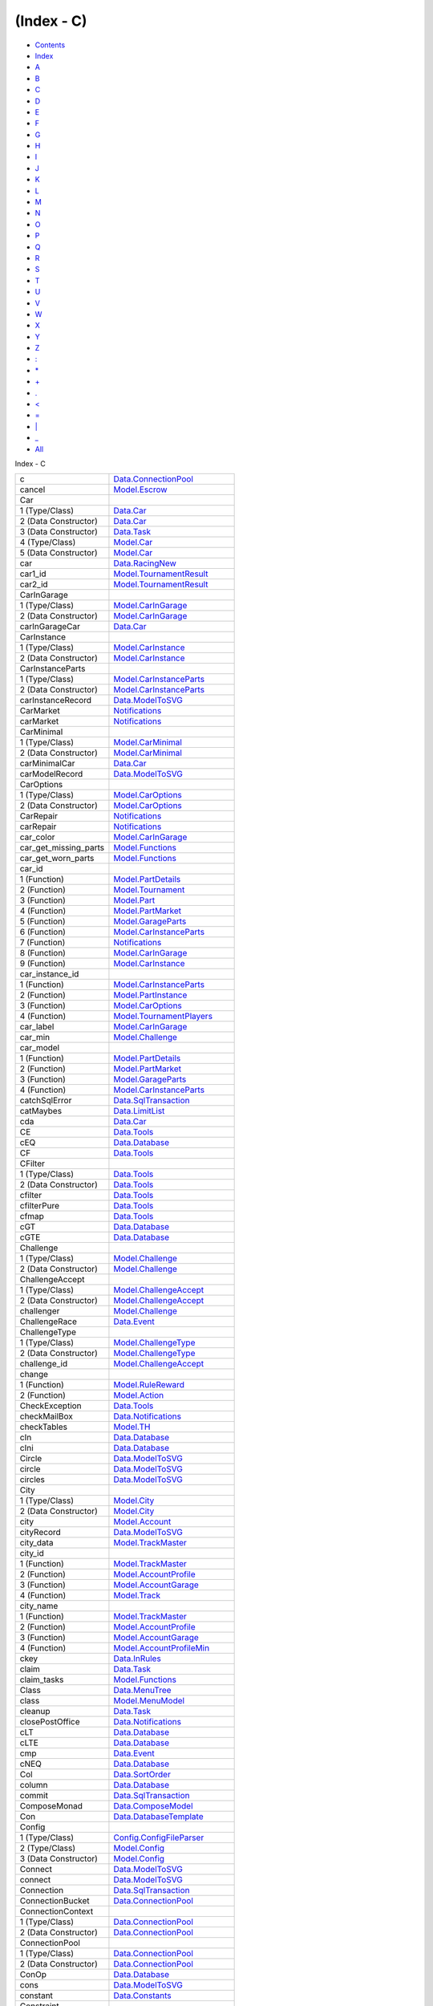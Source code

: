 ===========
(Index - C)
===========

-  `Contents <index.html>`__
-  `Index <doc-index.html>`__

 

-  `A <doc-index-A.html>`__
-  `B <doc-index-B.html>`__
-  `C <doc-index-C.html>`__
-  `D <doc-index-D.html>`__
-  `E <doc-index-E.html>`__
-  `F <doc-index-F.html>`__
-  `G <doc-index-G.html>`__
-  `H <doc-index-H.html>`__
-  `I <doc-index-I.html>`__
-  `J <doc-index-J.html>`__
-  `K <doc-index-K.html>`__
-  `L <doc-index-L.html>`__
-  `M <doc-index-M.html>`__
-  `N <doc-index-N.html>`__
-  `O <doc-index-O.html>`__
-  `P <doc-index-P.html>`__
-  `Q <doc-index-Q.html>`__
-  `R <doc-index-R.html>`__
-  `S <doc-index-S.html>`__
-  `T <doc-index-T.html>`__
-  `U <doc-index-U.html>`__
-  `V <doc-index-V.html>`__
-  `W <doc-index-W.html>`__
-  `X <doc-index-X.html>`__
-  `Y <doc-index-Y.html>`__
-  `Z <doc-index-Z.html>`__
-  `: <doc-index-58.html>`__
-  `\* <doc-index-42.html>`__
-  `+ <doc-index-43.html>`__
-  `. <doc-index-46.html>`__
-  `< <doc-index-60.html>`__
-  `= <doc-index-61.html>`__
-  `\| <doc-index-124.html>`__
-  `\_ <doc-index-95.html>`__
-  `All <doc-index-All.html>`__

Index - C

+----------------------------+----------------------------------------------------------------------------------------------------------+
| c                          | `Data.ConnectionPool <Data-ConnectionPool.html#v:c>`__                                                   |
+----------------------------+----------------------------------------------------------------------------------------------------------+
| cancel                     | `Model.Escrow <Model-Escrow.html#v:cancel>`__                                                            |
+----------------------------+----------------------------------------------------------------------------------------------------------+
| Car                        |                                                                                                          |
+----------------------------+----------------------------------------------------------------------------------------------------------+
| 1 (Type/Class)             | `Data.Car <Data-Car.html#t:Car>`__                                                                       |
+----------------------------+----------------------------------------------------------------------------------------------------------+
| 2 (Data Constructor)       | `Data.Car <Data-Car.html#v:Car>`__                                                                       |
+----------------------------+----------------------------------------------------------------------------------------------------------+
| 3 (Data Constructor)       | `Data.Task <Data-Task.html#v:Car>`__                                                                     |
+----------------------------+----------------------------------------------------------------------------------------------------------+
| 4 (Type/Class)             | `Model.Car <Model-Car.html#t:Car>`__                                                                     |
+----------------------------+----------------------------------------------------------------------------------------------------------+
| 5 (Data Constructor)       | `Model.Car <Model-Car.html#v:Car>`__                                                                     |
+----------------------------+----------------------------------------------------------------------------------------------------------+
| car                        | `Data.RacingNew <Data-RacingNew.html#v:car>`__                                                           |
+----------------------------+----------------------------------------------------------------------------------------------------------+
| car1\_id                   | `Model.TournamentResult <Model-TournamentResult.html#v:car1_id>`__                                       |
+----------------------------+----------------------------------------------------------------------------------------------------------+
| car2\_id                   | `Model.TournamentResult <Model-TournamentResult.html#v:car2_id>`__                                       |
+----------------------------+----------------------------------------------------------------------------------------------------------+
| CarInGarage                |                                                                                                          |
+----------------------------+----------------------------------------------------------------------------------------------------------+
| 1 (Type/Class)             | `Model.CarInGarage <Model-CarInGarage.html#t:CarInGarage>`__                                             |
+----------------------------+----------------------------------------------------------------------------------------------------------+
| 2 (Data Constructor)       | `Model.CarInGarage <Model-CarInGarage.html#v:CarInGarage>`__                                             |
+----------------------------+----------------------------------------------------------------------------------------------------------+
| carInGarageCar             | `Data.Car <Data-Car.html#v:carInGarageCar>`__                                                            |
+----------------------------+----------------------------------------------------------------------------------------------------------+
| CarInstance                |                                                                                                          |
+----------------------------+----------------------------------------------------------------------------------------------------------+
| 1 (Type/Class)             | `Model.CarInstance <Model-CarInstance.html#t:CarInstance>`__                                             |
+----------------------------+----------------------------------------------------------------------------------------------------------+
| 2 (Data Constructor)       | `Model.CarInstance <Model-CarInstance.html#v:CarInstance>`__                                             |
+----------------------------+----------------------------------------------------------------------------------------------------------+
| CarInstanceParts           |                                                                                                          |
+----------------------------+----------------------------------------------------------------------------------------------------------+
| 1 (Type/Class)             | `Model.CarInstanceParts <Model-CarInstanceParts.html#t:CarInstanceParts>`__                              |
+----------------------------+----------------------------------------------------------------------------------------------------------+
| 2 (Data Constructor)       | `Model.CarInstanceParts <Model-CarInstanceParts.html#v:CarInstanceParts>`__                              |
+----------------------------+----------------------------------------------------------------------------------------------------------+
| carInstanceRecord          | `Data.ModelToSVG <Data-ModelToSVG.html#v:carInstanceRecord>`__                                           |
+----------------------------+----------------------------------------------------------------------------------------------------------+
| CarMarket                  | `Notifications <Notifications.html#v:CarMarket>`__                                                       |
+----------------------------+----------------------------------------------------------------------------------------------------------+
| carMarket                  | `Notifications <Notifications.html#v:carMarket>`__                                                       |
+----------------------------+----------------------------------------------------------------------------------------------------------+
| CarMinimal                 |                                                                                                          |
+----------------------------+----------------------------------------------------------------------------------------------------------+
| 1 (Type/Class)             | `Model.CarMinimal <Model-CarMinimal.html#t:CarMinimal>`__                                                |
+----------------------------+----------------------------------------------------------------------------------------------------------+
| 2 (Data Constructor)       | `Model.CarMinimal <Model-CarMinimal.html#v:CarMinimal>`__                                                |
+----------------------------+----------------------------------------------------------------------------------------------------------+
| carMinimalCar              | `Data.Car <Data-Car.html#v:carMinimalCar>`__                                                             |
+----------------------------+----------------------------------------------------------------------------------------------------------+
| carModelRecord             | `Data.ModelToSVG <Data-ModelToSVG.html#v:carModelRecord>`__                                              |
+----------------------------+----------------------------------------------------------------------------------------------------------+
| CarOptions                 |                                                                                                          |
+----------------------------+----------------------------------------------------------------------------------------------------------+
| 1 (Type/Class)             | `Model.CarOptions <Model-CarOptions.html#t:CarOptions>`__                                                |
+----------------------------+----------------------------------------------------------------------------------------------------------+
| 2 (Data Constructor)       | `Model.CarOptions <Model-CarOptions.html#v:CarOptions>`__                                                |
+----------------------------+----------------------------------------------------------------------------------------------------------+
| CarRepair                  | `Notifications <Notifications.html#v:CarRepair>`__                                                       |
+----------------------------+----------------------------------------------------------------------------------------------------------+
| carRepair                  | `Notifications <Notifications.html#v:carRepair>`__                                                       |
+----------------------------+----------------------------------------------------------------------------------------------------------+
| car\_color                 | `Model.CarInGarage <Model-CarInGarage.html#v:car_color>`__                                               |
+----------------------------+----------------------------------------------------------------------------------------------------------+
| car\_get\_missing\_parts   | `Model.Functions <Model-Functions.html#v:car_get_missing_parts>`__                                       |
+----------------------------+----------------------------------------------------------------------------------------------------------+
| car\_get\_worn\_parts      | `Model.Functions <Model-Functions.html#v:car_get_worn_parts>`__                                          |
+----------------------------+----------------------------------------------------------------------------------------------------------+
| car\_id                    |                                                                                                          |
+----------------------------+----------------------------------------------------------------------------------------------------------+
| 1 (Function)               | `Model.PartDetails <Model-PartDetails.html#v:car_id>`__                                                  |
+----------------------------+----------------------------------------------------------------------------------------------------------+
| 2 (Function)               | `Model.Tournament <Model-Tournament.html#v:car_id>`__                                                    |
+----------------------------+----------------------------------------------------------------------------------------------------------+
| 3 (Function)               | `Model.Part <Model-Part.html#v:car_id>`__                                                                |
+----------------------------+----------------------------------------------------------------------------------------------------------+
| 4 (Function)               | `Model.PartMarket <Model-PartMarket.html#v:car_id>`__                                                    |
+----------------------------+----------------------------------------------------------------------------------------------------------+
| 5 (Function)               | `Model.GarageParts <Model-GarageParts.html#v:car_id>`__                                                  |
+----------------------------+----------------------------------------------------------------------------------------------------------+
| 6 (Function)               | `Model.CarInstanceParts <Model-CarInstanceParts.html#v:car_id>`__                                        |
+----------------------------+----------------------------------------------------------------------------------------------------------+
| 7 (Function)               | `Notifications <Notifications.html#v:car_id>`__                                                          |
+----------------------------+----------------------------------------------------------------------------------------------------------+
| 8 (Function)               | `Model.CarInGarage <Model-CarInGarage.html#v:car_id>`__                                                  |
+----------------------------+----------------------------------------------------------------------------------------------------------+
| 9 (Function)               | `Model.CarInstance <Model-CarInstance.html#v:car_id>`__                                                  |
+----------------------------+----------------------------------------------------------------------------------------------------------+
| car\_instance\_id          |                                                                                                          |
+----------------------------+----------------------------------------------------------------------------------------------------------+
| 1 (Function)               | `Model.CarInstanceParts <Model-CarInstanceParts.html#v:car_instance_id>`__                               |
+----------------------------+----------------------------------------------------------------------------------------------------------+
| 2 (Function)               | `Model.PartInstance <Model-PartInstance.html#v:car_instance_id>`__                                       |
+----------------------------+----------------------------------------------------------------------------------------------------------+
| 3 (Function)               | `Model.CarOptions <Model-CarOptions.html#v:car_instance_id>`__                                           |
+----------------------------+----------------------------------------------------------------------------------------------------------+
| 4 (Function)               | `Model.TournamentPlayers <Model-TournamentPlayers.html#v:car_instance_id>`__                             |
+----------------------------+----------------------------------------------------------------------------------------------------------+
| car\_label                 | `Model.CarInGarage <Model-CarInGarage.html#v:car_label>`__                                               |
+----------------------------+----------------------------------------------------------------------------------------------------------+
| car\_min                   | `Model.Challenge <Model-Challenge.html#v:car_min>`__                                                     |
+----------------------------+----------------------------------------------------------------------------------------------------------+
| car\_model                 |                                                                                                          |
+----------------------------+----------------------------------------------------------------------------------------------------------+
| 1 (Function)               | `Model.PartDetails <Model-PartDetails.html#v:car_model>`__                                               |
+----------------------------+----------------------------------------------------------------------------------------------------------+
| 2 (Function)               | `Model.PartMarket <Model-PartMarket.html#v:car_model>`__                                                 |
+----------------------------+----------------------------------------------------------------------------------------------------------+
| 3 (Function)               | `Model.GarageParts <Model-GarageParts.html#v:car_model>`__                                               |
+----------------------------+----------------------------------------------------------------------------------------------------------+
| 4 (Function)               | `Model.CarInstanceParts <Model-CarInstanceParts.html#v:car_model>`__                                     |
+----------------------------+----------------------------------------------------------------------------------------------------------+
| catchSqlError              | `Data.SqlTransaction <Data-SqlTransaction.html#v:catchSqlError>`__                                       |
+----------------------------+----------------------------------------------------------------------------------------------------------+
| catMaybes                  | `Data.LimitList <Data-LimitList.html#v:catMaybes>`__                                                     |
+----------------------------+----------------------------------------------------------------------------------------------------------+
| cda                        | `Data.Car <Data-Car.html#v:cda>`__                                                                       |
+----------------------------+----------------------------------------------------------------------------------------------------------+
| CE                         | `Data.Tools <Data-Tools.html#v:CE>`__                                                                    |
+----------------------------+----------------------------------------------------------------------------------------------------------+
| cEQ                        | `Data.Database <Data-Database.html#v:cEQ>`__                                                             |
+----------------------------+----------------------------------------------------------------------------------------------------------+
| CF                         | `Data.Tools <Data-Tools.html#v:CF>`__                                                                    |
+----------------------------+----------------------------------------------------------------------------------------------------------+
| CFilter                    |                                                                                                          |
+----------------------------+----------------------------------------------------------------------------------------------------------+
| 1 (Type/Class)             | `Data.Tools <Data-Tools.html#t:CFilter>`__                                                               |
+----------------------------+----------------------------------------------------------------------------------------------------------+
| 2 (Data Constructor)       | `Data.Tools <Data-Tools.html#v:CFilter>`__                                                               |
+----------------------------+----------------------------------------------------------------------------------------------------------+
| cfilter                    | `Data.Tools <Data-Tools.html#v:cfilter>`__                                                               |
+----------------------------+----------------------------------------------------------------------------------------------------------+
| cfilterPure                | `Data.Tools <Data-Tools.html#v:cfilterPure>`__                                                           |
+----------------------------+----------------------------------------------------------------------------------------------------------+
| cfmap                      | `Data.Tools <Data-Tools.html#v:cfmap>`__                                                                 |
+----------------------------+----------------------------------------------------------------------------------------------------------+
| cGT                        | `Data.Database <Data-Database.html#v:cGT>`__                                                             |
+----------------------------+----------------------------------------------------------------------------------------------------------+
| cGTE                       | `Data.Database <Data-Database.html#v:cGTE>`__                                                            |
+----------------------------+----------------------------------------------------------------------------------------------------------+
| Challenge                  |                                                                                                          |
+----------------------------+----------------------------------------------------------------------------------------------------------+
| 1 (Type/Class)             | `Model.Challenge <Model-Challenge.html#t:Challenge>`__                                                   |
+----------------------------+----------------------------------------------------------------------------------------------------------+
| 2 (Data Constructor)       | `Model.Challenge <Model-Challenge.html#v:Challenge>`__                                                   |
+----------------------------+----------------------------------------------------------------------------------------------------------+
| ChallengeAccept            |                                                                                                          |
+----------------------------+----------------------------------------------------------------------------------------------------------+
| 1 (Type/Class)             | `Model.ChallengeAccept <Model-ChallengeAccept.html#t:ChallengeAccept>`__                                 |
+----------------------------+----------------------------------------------------------------------------------------------------------+
| 2 (Data Constructor)       | `Model.ChallengeAccept <Model-ChallengeAccept.html#v:ChallengeAccept>`__                                 |
+----------------------------+----------------------------------------------------------------------------------------------------------+
| challenger                 | `Model.Challenge <Model-Challenge.html#v:challenger>`__                                                  |
+----------------------------+----------------------------------------------------------------------------------------------------------+
| ChallengeRace              | `Data.Event <Data-Event.html#v:ChallengeRace>`__                                                         |
+----------------------------+----------------------------------------------------------------------------------------------------------+
| ChallengeType              |                                                                                                          |
+----------------------------+----------------------------------------------------------------------------------------------------------+
| 1 (Type/Class)             | `Model.ChallengeType <Model-ChallengeType.html#t:ChallengeType>`__                                       |
+----------------------------+----------------------------------------------------------------------------------------------------------+
| 2 (Data Constructor)       | `Model.ChallengeType <Model-ChallengeType.html#v:ChallengeType>`__                                       |
+----------------------------+----------------------------------------------------------------------------------------------------------+
| challenge\_id              | `Model.ChallengeAccept <Model-ChallengeAccept.html#v:challenge_id>`__                                    |
+----------------------------+----------------------------------------------------------------------------------------------------------+
| change                     |                                                                                                          |
+----------------------------+----------------------------------------------------------------------------------------------------------+
| 1 (Function)               | `Model.RuleReward <Model-RuleReward.html#v:change>`__                                                    |
+----------------------------+----------------------------------------------------------------------------------------------------------+
| 2 (Function)               | `Model.Action <Model-Action.html#v:change>`__                                                            |
+----------------------------+----------------------------------------------------------------------------------------------------------+
| CheckException             | `Data.Tools <Data-Tools.html#t:CheckException>`__                                                        |
+----------------------------+----------------------------------------------------------------------------------------------------------+
| checkMailBox               | `Data.Notifications <Data-Notifications.html#v:checkMailBox>`__                                          |
+----------------------------+----------------------------------------------------------------------------------------------------------+
| checkTables                | `Model.TH <Model-TH.html#v:checkTables>`__                                                               |
+----------------------------+----------------------------------------------------------------------------------------------------------+
| cIn                        | `Data.Database <Data-Database.html#v:cIn>`__                                                             |
+----------------------------+----------------------------------------------------------------------------------------------------------+
| cIni                       | `Data.Database <Data-Database.html#v:cIni>`__                                                            |
+----------------------------+----------------------------------------------------------------------------------------------------------+
| Circle                     | `Data.ModelToSVG <Data-ModelToSVG.html#v:Circle>`__                                                      |
+----------------------------+----------------------------------------------------------------------------------------------------------+
| circle                     | `Data.ModelToSVG <Data-ModelToSVG.html#v:circle>`__                                                      |
+----------------------------+----------------------------------------------------------------------------------------------------------+
| circles                    | `Data.ModelToSVG <Data-ModelToSVG.html#v:circles>`__                                                     |
+----------------------------+----------------------------------------------------------------------------------------------------------+
| City                       |                                                                                                          |
+----------------------------+----------------------------------------------------------------------------------------------------------+
| 1 (Type/Class)             | `Model.City <Model-City.html#t:City>`__                                                                  |
+----------------------------+----------------------------------------------------------------------------------------------------------+
| 2 (Data Constructor)       | `Model.City <Model-City.html#v:City>`__                                                                  |
+----------------------------+----------------------------------------------------------------------------------------------------------+
| city                       | `Model.Account <Model-Account.html#v:city>`__                                                            |
+----------------------------+----------------------------------------------------------------------------------------------------------+
| cityRecord                 | `Data.ModelToSVG <Data-ModelToSVG.html#v:cityRecord>`__                                                  |
+----------------------------+----------------------------------------------------------------------------------------------------------+
| city\_data                 | `Model.TrackMaster <Model-TrackMaster.html#v:city_data>`__                                               |
+----------------------------+----------------------------------------------------------------------------------------------------------+
| city\_id                   |                                                                                                          |
+----------------------------+----------------------------------------------------------------------------------------------------------+
| 1 (Function)               | `Model.TrackMaster <Model-TrackMaster.html#v:city_id>`__                                                 |
+----------------------------+----------------------------------------------------------------------------------------------------------+
| 2 (Function)               | `Model.AccountProfile <Model-AccountProfile.html#v:city_id>`__                                           |
+----------------------------+----------------------------------------------------------------------------------------------------------+
| 3 (Function)               | `Model.AccountGarage <Model-AccountGarage.html#v:city_id>`__                                             |
+----------------------------+----------------------------------------------------------------------------------------------------------+
| 4 (Function)               | `Model.Track <Model-Track.html#v:city_id>`__                                                             |
+----------------------------+----------------------------------------------------------------------------------------------------------+
| city\_name                 |                                                                                                          |
+----------------------------+----------------------------------------------------------------------------------------------------------+
| 1 (Function)               | `Model.TrackMaster <Model-TrackMaster.html#v:city_name>`__                                               |
+----------------------------+----------------------------------------------------------------------------------------------------------+
| 2 (Function)               | `Model.AccountProfile <Model-AccountProfile.html#v:city_name>`__                                         |
+----------------------------+----------------------------------------------------------------------------------------------------------+
| 3 (Function)               | `Model.AccountGarage <Model-AccountGarage.html#v:city_name>`__                                           |
+----------------------------+----------------------------------------------------------------------------------------------------------+
| 4 (Function)               | `Model.AccountProfileMin <Model-AccountProfileMin.html#v:city_name>`__                                   |
+----------------------------+----------------------------------------------------------------------------------------------------------+
| ckey                       | `Data.InRules <Data-InRules.html#v:ckey>`__                                                              |
+----------------------------+----------------------------------------------------------------------------------------------------------+
| claim                      | `Data.Task <Data-Task.html#v:claim>`__                                                                   |
+----------------------------+----------------------------------------------------------------------------------------------------------+
| claim\_tasks               | `Model.Functions <Model-Functions.html#v:claim_tasks>`__                                                 |
+----------------------------+----------------------------------------------------------------------------------------------------------+
| Class                      | `Data.MenuTree <Data-MenuTree.html#t:Class>`__                                                           |
+----------------------------+----------------------------------------------------------------------------------------------------------+
| class                      | `Model.MenuModel <Model-MenuModel.html#v:class>`__                                                       |
+----------------------------+----------------------------------------------------------------------------------------------------------+
| cleanup                    | `Data.Task <Data-Task.html#v:cleanup>`__                                                                 |
+----------------------------+----------------------------------------------------------------------------------------------------------+
| closePostOffice            | `Data.Notifications <Data-Notifications.html#v:closePostOffice>`__                                       |
+----------------------------+----------------------------------------------------------------------------------------------------------+
| cLT                        | `Data.Database <Data-Database.html#v:cLT>`__                                                             |
+----------------------------+----------------------------------------------------------------------------------------------------------+
| cLTE                       | `Data.Database <Data-Database.html#v:cLTE>`__                                                            |
+----------------------------+----------------------------------------------------------------------------------------------------------+
| cmp                        | `Data.Event <Data-Event.html#v:cmp>`__                                                                   |
+----------------------------+----------------------------------------------------------------------------------------------------------+
| cNEQ                       | `Data.Database <Data-Database.html#v:cNEQ>`__                                                            |
+----------------------------+----------------------------------------------------------------------------------------------------------+
| Col                        | `Data.SortOrder <Data-SortOrder.html#v:Col>`__                                                           |
+----------------------------+----------------------------------------------------------------------------------------------------------+
| column                     | `Data.Database <Data-Database.html#v:column>`__                                                          |
+----------------------------+----------------------------------------------------------------------------------------------------------+
| commit                     | `Data.SqlTransaction <Data-SqlTransaction.html#v:commit>`__                                              |
+----------------------------+----------------------------------------------------------------------------------------------------------+
| ComposeMonad               | `Data.ComposeModel <Data-ComposeModel.html#t:ComposeMonad>`__                                            |
+----------------------------+----------------------------------------------------------------------------------------------------------+
| Con                        | `Data.DatabaseTemplate <Data-DatabaseTemplate.html#v:Con>`__                                             |
+----------------------------+----------------------------------------------------------------------------------------------------------+
| Config                     |                                                                                                          |
+----------------------------+----------------------------------------------------------------------------------------------------------+
| 1 (Type/Class)             | `Config.ConfigFileParser <Config-ConfigFileParser.html#t:Config>`__                                      |
+----------------------------+----------------------------------------------------------------------------------------------------------+
| 2 (Type/Class)             | `Model.Config <Model-Config.html#t:Config>`__                                                            |
+----------------------------+----------------------------------------------------------------------------------------------------------+
| 3 (Data Constructor)       | `Model.Config <Model-Config.html#v:Config>`__                                                            |
+----------------------------+----------------------------------------------------------------------------------------------------------+
| Connect                    | `Data.ModelToSVG <Data-ModelToSVG.html#t:Connect>`__                                                     |
+----------------------------+----------------------------------------------------------------------------------------------------------+
| connect                    | `Data.ModelToSVG <Data-ModelToSVG.html#v:connect>`__                                                     |
+----------------------------+----------------------------------------------------------------------------------------------------------+
| Connection                 | `Data.SqlTransaction <Data-SqlTransaction.html#t:Connection>`__                                          |
+----------------------------+----------------------------------------------------------------------------------------------------------+
| ConnectionBucket           | `Data.ConnectionPool <Data-ConnectionPool.html#t:ConnectionBucket>`__                                    |
+----------------------------+----------------------------------------------------------------------------------------------------------+
| ConnectionContext          |                                                                                                          |
+----------------------------+----------------------------------------------------------------------------------------------------------+
| 1 (Type/Class)             | `Data.ConnectionPool <Data-ConnectionPool.html#t:ConnectionContext>`__                                   |
+----------------------------+----------------------------------------------------------------------------------------------------------+
| 2 (Data Constructor)       | `Data.ConnectionPool <Data-ConnectionPool.html#v:ConnectionContext>`__                                   |
+----------------------------+----------------------------------------------------------------------------------------------------------+
| ConnectionPool             |                                                                                                          |
+----------------------------+----------------------------------------------------------------------------------------------------------+
| 1 (Type/Class)             | `Data.ConnectionPool <Data-ConnectionPool.html#t:ConnectionPool>`__                                      |
+----------------------------+----------------------------------------------------------------------------------------------------------+
| 2 (Data Constructor)       | `Data.ConnectionPool <Data-ConnectionPool.html#v:ConnectionPool>`__                                      |
+----------------------------+----------------------------------------------------------------------------------------------------------+
| ConOp                      | `Data.Database <Data-Database.html#t:ConOp>`__                                                           |
+----------------------------+----------------------------------------------------------------------------------------------------------+
| cons                       | `Data.ModelToSVG <Data-ModelToSVG.html#v:cons>`__                                                        |
+----------------------------+----------------------------------------------------------------------------------------------------------+
| constant                   | `Data.Constants <Data-Constants.html#v:constant>`__                                                      |
+----------------------------+----------------------------------------------------------------------------------------------------------+
| Constraint                 |                                                                                                          |
+----------------------------+----------------------------------------------------------------------------------------------------------+
| 1 (Type/Class)             | `Data.Database <Data-Database.html#t:Constraint>`__                                                      |
+----------------------------+----------------------------------------------------------------------------------------------------------+
| 2 (Data Constructor)       | `Data.Database <Data-Database.html#v:Constraint>`__                                                      |
+----------------------------+----------------------------------------------------------------------------------------------------------+
| Constraints                | `Data.Database <Data-Database.html#t:Constraints>`__                                                     |
+----------------------------+----------------------------------------------------------------------------------------------------------+
| constraints                | `Data.Database <Data-Database.html#v:constraints>`__                                                     |
+----------------------------+----------------------------------------------------------------------------------------------------------+
| Continent                  |                                                                                                          |
+----------------------------+----------------------------------------------------------------------------------------------------------+
| 1 (Type/Class)             | `Model.Continent <Model-Continent.html#t:Continent>`__                                                   |
+----------------------------+----------------------------------------------------------------------------------------------------------+
| 2 (Data Constructor)       | `Model.Continent <Model-Continent.html#v:Continent>`__                                                   |
+----------------------------+----------------------------------------------------------------------------------------------------------+
| continentRecord            | `Data.ModelToSVG <Data-ModelToSVG.html#v:continentRecord>`__                                             |
+----------------------------+----------------------------------------------------------------------------------------------------------+
| continent\_data            | `Model.TrackMaster <Model-TrackMaster.html#v:continent_data>`__                                          |
+----------------------------+----------------------------------------------------------------------------------------------------------+
| continent\_id              |                                                                                                          |
+----------------------------+----------------------------------------------------------------------------------------------------------+
| 1 (Function)               | `Model.TrackMaster <Model-TrackMaster.html#v:continent_id>`__                                            |
+----------------------------+----------------------------------------------------------------------------------------------------------+
| 2 (Function)               | `Model.AccountProfile <Model-AccountProfile.html#v:continent_id>`__                                      |
+----------------------------+----------------------------------------------------------------------------------------------------------+
| 3 (Function)               | `Model.AccountGarage <Model-AccountGarage.html#v:continent_id>`__                                        |
+----------------------------+----------------------------------------------------------------------------------------------------------+
| 4 (Function)               | `Model.City <Model-City.html#v:continent_id>`__                                                          |
+----------------------------+----------------------------------------------------------------------------------------------------------+
| continent\_name            |                                                                                                          |
+----------------------------+----------------------------------------------------------------------------------------------------------+
| 1 (Function)               | `Model.TrackMaster <Model-TrackMaster.html#v:continent_name>`__                                          |
+----------------------------+----------------------------------------------------------------------------------------------------------+
| 2 (Function)               | `Model.AccountProfile <Model-AccountProfile.html#v:continent_name>`__                                    |
+----------------------------+----------------------------------------------------------------------------------------------------------+
| 3 (Function)               | `Model.AccountGarage <Model-AccountGarage.html#v:continent_name>`__                                      |
+----------------------------+----------------------------------------------------------------------------------------------------------+
| 4 (Function)               | `Model.AccountProfileMin <Model-AccountProfileMin.html#v:continent_name>`__                              |
+----------------------------+----------------------------------------------------------------------------------------------------------+
| continue                   | `Data.InRules <Data-InRules.html#v:continue>`__, `Data.Conversion <Data-Conversion.html#v:continue>`__   |
+----------------------------+----------------------------------------------------------------------------------------------------------+
| control                    |                                                                                                          |
+----------------------------+----------------------------------------------------------------------------------------------------------+
| 1 (Function)               | `Data.RaceSectionPerformance <Data-RaceSectionPerformance.html#v:control>`__                             |
+----------------------------+----------------------------------------------------------------------------------------------------------+
| 2 (Function)               | `Data.Driver <Data-Driver.html#v:control>`__                                                             |
+----------------------------+----------------------------------------------------------------------------------------------------------+
| convFromSql                | `Data.ConversionInstances <Data-ConversionInstances.html#v:convFromSql>`__                               |
+----------------------------+----------------------------------------------------------------------------------------------------------+
| convSql                    | `Data.ConversionInstances <Data-ConversionInstances.html#v:convSql>`__                                   |
+----------------------------+----------------------------------------------------------------------------------------------------------+
| cornering                  |                                                                                                          |
+----------------------------+----------------------------------------------------------------------------------------------------------+
| 1 (Function)               | `Model.CarInGarage <Model-CarInGarage.html#v:cornering>`__                                               |
+----------------------------+----------------------------------------------------------------------------------------------------------+
| 2 (Function)               | `Model.CarMinimal <Model-CarMinimal.html#v:cornering>`__                                                 |
+----------------------------+----------------------------------------------------------------------------------------------------------+
| costs                      | `Model.Tournament <Model-Tournament.html#v:costs>`__                                                     |
+----------------------------+----------------------------------------------------------------------------------------------------------+
| Country                    |                                                                                                          |
+----------------------------+----------------------------------------------------------------------------------------------------------+
| 1 (Type/Class)             | `Model.Country <Model-Country.html#t:Country>`__                                                         |
+----------------------------+----------------------------------------------------------------------------------------------------------+
| 2 (Data Constructor)       | `Model.Country <Model-Country.html#v:Country>`__                                                         |
+----------------------------+----------------------------------------------------------------------------------------------------------+
| country\_id                | `Model.Personnel <Model-Personnel.html#v:country_id>`__                                                  |
+----------------------------+----------------------------------------------------------------------------------------------------------+
| cpoint                     | `Data.ModelToSVG <Data-ModelToSVG.html#v:cpoint>`__                                                      |
+----------------------------+----------------------------------------------------------------------------------------------------------+
| created                    | `Model.TournamentReport <Model-TournamentReport.html#v:created>`__                                       |
+----------------------------+----------------------------------------------------------------------------------------------------------+
| createTournament           | `Data.Tournament <Data-Tournament.html#v:createTournament>`__                                            |
+----------------------------+----------------------------------------------------------------------------------------------------------+
| Cron                       | `Data.Task <Data-Task.html#v:Cron>`__                                                                    |
+----------------------------+----------------------------------------------------------------------------------------------------------+
| cross                      | `Data.Relation <Data-Relation.html#v:cross>`__                                                           |
+----------------------------+----------------------------------------------------------------------------------------------------------+
| CSS                        | `Data.ModelToSVG <Data-ModelToSVG.html#v:CSS>`__                                                         |
+----------------------------+----------------------------------------------------------------------------------------------------------+
| current                    | `Model.Transaction <Model-Transaction.html#v:current>`__                                                 |
+----------------------------+----------------------------------------------------------------------------------------------------------+

Produced by `Haddock <http://www.haskell.org/haddock/>`__ version 2.11.0
